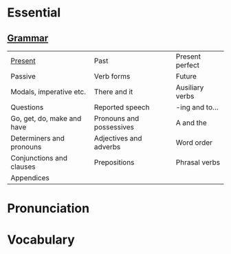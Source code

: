 #+options: toc:nil

* Essential

** [[file:grammar/README.org][Grammar]]

| [[file:grammar/present/README.org][Present]]                    | Past                     | Present perfect |
| Passive                    | Verb forms               | Future          |
| Modals, imperative etc.    | There and it             | Ausiliary verbs |
| Questions                  | Reported speech          | -ing and to...  |
| Go, get, do, make and have | Pronouns and possessives | A and the       |
| Determiners and pronouns   | Adjectives and adverbs   | Word order      |
| Conjunctions and clauses   | Prepositions             | Phrasal verbs   |
| Appendices                 |                          |                 |

* Pronunciation
* Vocabulary
